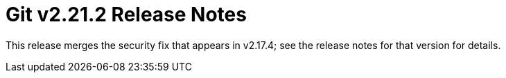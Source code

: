 Git v2.21.2 Release Notes
=========================

This release merges the security fix that appears in v2.17.4; see
the release notes for that version for details.

